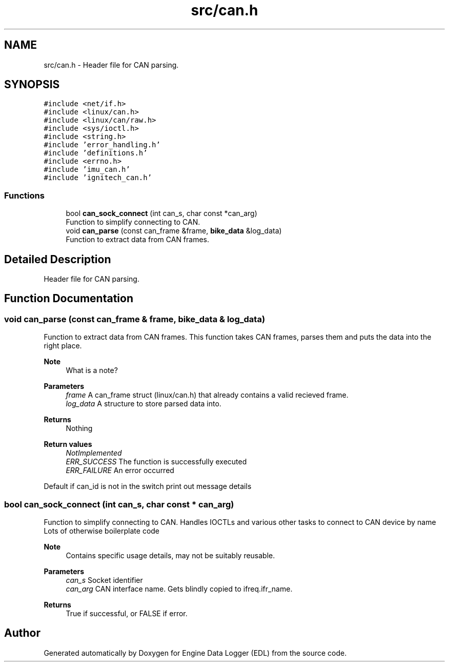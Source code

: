 .TH "src/can.h" 3 "Thu Jul 7 2022" "Version v0.1" "Engine Data Logger (EDL)" \" -*- nroff -*-
.ad l
.nh
.SH NAME
src/can.h \- Header file for CAN parsing\&.  

.SH SYNOPSIS
.br
.PP
\fC#include <net/if\&.h>\fP
.br
\fC#include <linux/can\&.h>\fP
.br
\fC#include <linux/can/raw\&.h>\fP
.br
\fC#include <sys/ioctl\&.h>\fP
.br
\fC#include <string\&.h>\fP
.br
\fC#include 'error_handling\&.h'\fP
.br
\fC#include 'definitions\&.h'\fP
.br
\fC#include <errno\&.h>\fP
.br
\fC#include 'imu_can\&.h'\fP
.br
\fC#include 'ignitech_can\&.h'\fP
.br

.SS "Functions"

.in +1c
.ti -1c
.RI "bool \fBcan_sock_connect\fP (int can_s, char const *can_arg)"
.br
.RI "Function to simplify connecting to CAN\&. "
.ti -1c
.RI "void \fBcan_parse\fP (const can_frame &frame, \fBbike_data\fP &log_data)"
.br
.RI "Function to extract data from CAN frames\&. "
.in -1c
.SH "Detailed Description"
.PP 
Header file for CAN parsing\&. 


.SH "Function Documentation"
.PP 
.SS "void can_parse (const can_frame & frame, \fBbike_data\fP & log_data)"

.PP
Function to extract data from CAN frames\&. This function takes CAN frames, parses them and puts the data into the right place\&.
.PP
\fBNote\fP
.RS 4
What is a note?
.RE
.PP
\fBParameters\fP
.RS 4
\fIframe\fP A can_frame struct (linux/can\&.h) that already contains a valid recieved frame\&. 
.br
\fIlog_data\fP A structure to store parsed data into\&.
.RE
.PP
\fBReturns\fP
.RS 4
Nothing
.RE
.PP
\fBReturn values\fP
.RS 4
\fINotImplemented\fP 
.br
\fIERR_SUCCESS\fP The function is successfully executed 
.br
\fIERR_FAILURE\fP An error occurred 
.RE
.PP
Default if can_id is not in the switch print out message details
.SS "bool can_sock_connect (int can_s, char const * can_arg)"

.PP
Function to simplify connecting to CAN\&. Handles IOCTLs and various other tasks to connect to CAN device by name Lots of otherwise boilerplate code
.PP
\fBNote\fP
.RS 4
Contains specific usage details, may not be suitably reusable\&.
.RE
.PP
\fBParameters\fP
.RS 4
\fIcan_s\fP Socket identifier 
.br
\fIcan_arg\fP CAN interface name\&. Gets blindly copied to ifreq\&.ifr_name\&.
.RE
.PP
\fBReturns\fP
.RS 4
True if successful, or FALSE if error\&. 
.RE
.PP

.SH "Author"
.PP 
Generated automatically by Doxygen for Engine Data Logger (EDL) from the source code\&.
